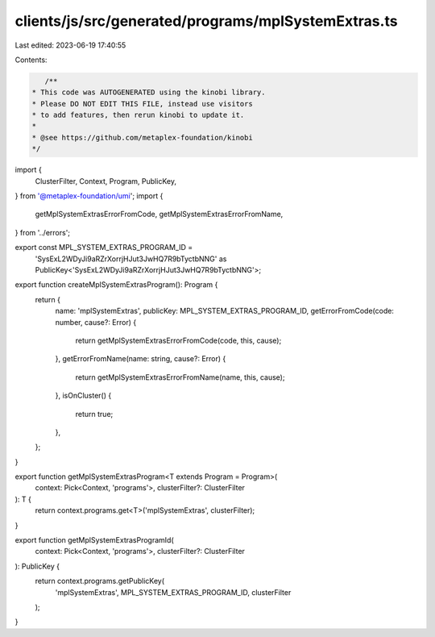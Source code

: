 clients/js/src/generated/programs/mplSystemExtras.ts
====================================================

Last edited: 2023-06-19 17:40:55

Contents:

.. code-block:: ts

    /**
 * This code was AUTOGENERATED using the kinobi library.
 * Please DO NOT EDIT THIS FILE, instead use visitors
 * to add features, then rerun kinobi to update it.
 *
 * @see https://github.com/metaplex-foundation/kinobi
 */

import {
  ClusterFilter,
  Context,
  Program,
  PublicKey,
} from '@metaplex-foundation/umi';
import {
  getMplSystemExtrasErrorFromCode,
  getMplSystemExtrasErrorFromName,
} from '../errors';

export const MPL_SYSTEM_EXTRAS_PROGRAM_ID =
  'SysExL2WDyJi9aRZrXorrjHJut3JwHQ7R9bTyctbNNG' as PublicKey<'SysExL2WDyJi9aRZrXorrjHJut3JwHQ7R9bTyctbNNG'>;

export function createMplSystemExtrasProgram(): Program {
  return {
    name: 'mplSystemExtras',
    publicKey: MPL_SYSTEM_EXTRAS_PROGRAM_ID,
    getErrorFromCode(code: number, cause?: Error) {
      return getMplSystemExtrasErrorFromCode(code, this, cause);
    },
    getErrorFromName(name: string, cause?: Error) {
      return getMplSystemExtrasErrorFromName(name, this, cause);
    },
    isOnCluster() {
      return true;
    },
  };
}

export function getMplSystemExtrasProgram<T extends Program = Program>(
  context: Pick<Context, 'programs'>,
  clusterFilter?: ClusterFilter
): T {
  return context.programs.get<T>('mplSystemExtras', clusterFilter);
}

export function getMplSystemExtrasProgramId(
  context: Pick<Context, 'programs'>,
  clusterFilter?: ClusterFilter
): PublicKey {
  return context.programs.getPublicKey(
    'mplSystemExtras',
    MPL_SYSTEM_EXTRAS_PROGRAM_ID,
    clusterFilter
  );
}


